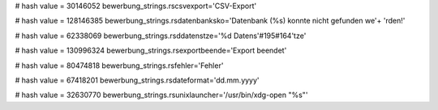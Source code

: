 
# hash value = 30146052
bewerbung_strings.rscsvexport='CSV-Export'


# hash value = 128146385
bewerbung_strings.rsdatenbanksko='Datenbank (%s) konnte nicht gefunden we'+
'rden!'


# hash value = 62338069
bewerbung_strings.rsddatenstze='%d Datens'#195#164'tze'


# hash value = 130996324
bewerbung_strings.rsexportbeende='Export beendet'


# hash value = 80474818
bewerbung_strings.rsfehler='Fehler'


# hash value = 67418201
bewerbung_strings.rsdateformat='dd.mm.yyyy'


# hash value = 32630770
bewerbung_strings.rsunixlauncher='/usr/bin/xdg-open "%s"'

